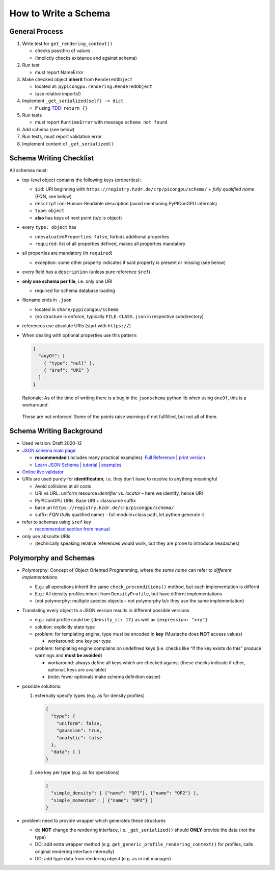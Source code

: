 How to Write a Schema
=====================

General Process
---------------

1. Write test for ``get_rendering_context()``

   -  checks passthru of values
   -  (implictly checks existance and against schema)

2. Run test

   -  must report NameError

3. Make checked object **inherit** from ``RenderedObject``

   -  located at: ``pypicongpu.rendering.RenderedObject``
   -  (use relative imports!)

4. Implement ``_get_serialized(self) -> dict``

   -  if using
      `TDD <https://en.wikipedia.org/wiki/Test-driven_development>`_:
      ``return {}``

5. Run tests

   -  must report ``RuntimeError`` with message ``schema not found``

6. Add schema (see below)
7. Run tests, must report validation error
8. Implement content of ``_get_serialized()``

Schema Writing Checklist
------------------------

All schemas must:

-  top-level object contains the following keys (properties):

   -  ``$id``: URI beginning with
      ``https://registry.hzdr.de/crp/picongpu/schema/`` + *fully qualified name* (FQN, see below)
   -  ``description``: Human-Readable description (avoid mentioning PyPIConGPU internals)
   -  ``type``: ``object``
   -  **also** has keys of next point (b/c is object)

-  every ``type: object`` has

   -  ``unevaluatedProperties``: ``false``, forbids additional properties
   -  ``required``: list of all properties defined, makes all properties mandatory

-  all properties are mandatory (in ``required``)

   -  exception: some other property indicates if said property is present or missing (see below)

-  every field has a ``description`` (unless pure reference ``$ref``)

-  **only one schema per file**, i.e. only one URI

   -  required for schema database loading

-  filename ends in ``.json``

   -  located in ``share/pypicongpu/schema``
   -  (no structure is enforce, typically ``FILE.CLASS.json`` in respective subdirectory)

-  references use absolute URIs (start with ``https://``)

-  When dealing with optional properties use this pattern:

   .. code:: json

      {
        "anyOf": [
          { "type": "null" },
          { "$ref": "URI" }
        ]
      }

   Rationale: As of the time of writing there is a bug in the
   ``jsonschema`` python lib when using ``oneOf``, this is a workaround.

..

   These are not enforced. Some of the points raise warnings if not
   fullfilled, but not all of them.

Schema Writing Background
-------------------------

-  Used version: Draft 2020-12
-  `JSON schema main page <https://json-schema.org/>`_

   -  **recommended** (includes many practical examples):
      `Full Reference <https://json-schema.org/understanding-json-schema/>`_ \|
      `print version <https://json-schema.org/understanding-json-schema/UnderstandingJSONSchema.pdf>`_
   -  `Learn JSON Schema <https://json-schema.org/learn/>`_ \|
      `tutorial <https://json-schema.org/learn/>`_ \|
      `examples <https://json-schema.org/learn/miscellaneous-examples.html>`_

-  `Online live validator <https://www.jsonschemavalidator.net/>`_
-  URIs are used purely for **identification**, i.e. they don’t have to
   resolve to anything meaningful

   -  Avoid collisions at all costs
   -  URI vs URL: uniform resource *identifier* vs. *locator* – here we identify, hence URI
   -  PyPIConGPU URIs: Base URI + classname suffix
   -  base uri ``https://registry.hzdr.de/crp/picongpu/schema/``
   -  suffix: *FQN* (fully qualified name) – full module+class path, let python generate it

-  refer to schemas using ``$ref`` key

   -  `recommended section from manual <https://json-schema.org/understanding-json-schema/structuring.html>`_

-  only use absoulte URIs

   -  (technically speaking relative references would work, but they are prone to introduce headaches)

Polymorphy and Schemas
----------------------

-  Polymorphy: Concept of Object Oriented Programming, where *the same
   name* can refer to *different implementations*.

   -  E.g.: all operations inherit the same ``check_preconditions()``
      method, but each implementation is differnt
   -  E.g.: All density profiles inherit from ``DensityProfile``, but
      have differnt implementations
   -  (not polymorphy: multiple species objects – not polymorphy b/c
      they use the same implementation)

-  Translating every object to a JSON version results in different
   possible versions

   -  e.g.: valid profile could be ``{density_si: 17}`` as well as
      ``{expression: "x+y"}``
   -  solution: explicitly state type
   -  problem: for templating engine, type must be encoded in **key**
      (Mustache does **NOT** access values)

      -  workaround: one key per type

   -  problem: templating engine complains on undefined keys
      (i.e. checks like “if the key exists do this” produce warnings and
      **must be avoided**)

      -  workaround: always define all keys which are checked against
         (these checks indicate if other, optional, keys are available)
      -  (note: fewer optionals make schema definition easier)

-  possible solutions:

   1. externally specify types (e.g. as for density profiles)

      .. code:: json

         {
           "type": {
             "uniform": false,
             "gaussian": true,
             "analytic": false
           },
           "data": { }
         }

   2. one key per type (e.g. as for operations)

      .. code:: json

         {
           "simple_density": [ {"name": "OP1"}, {"name": "OP2"} ],
           "simple_momentum": [ {"name": "OP3"} ]
         }

-  problem: need to provide wrapper which generates these structures

   -  do **NOT** change the rendering interface,
      i.e. ``_get_serialized()`` should **ONLY** provide the data (not
      the type)
   -  DO: add extra wrapper method
      (e.g. ``get_generic_profile_rendering_context()`` for profiles,
      calls original rendering interface internally)
   -  DO: add type data from rendering object (e.g. as in init manager)
